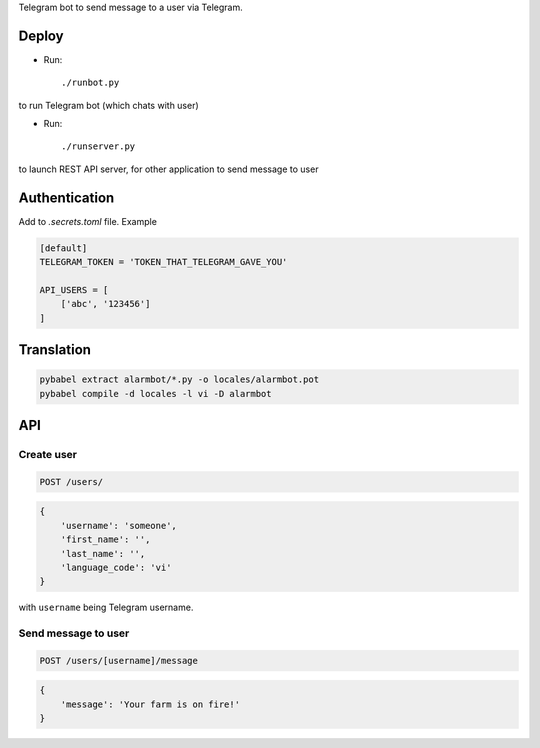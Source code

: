Telegram bot to send message to a user via Telegram.


Deploy
======

- Run::

    ./runbot.py

to run Telegram bot (which chats with user)

- Run::

    ./runserver.py

to launch REST API server, for other application to send message to user

Authentication
==============

Add to *.secrets.toml* file. Example

.. code-block:: toml

    [default]
    TELEGRAM_TOKEN = 'TOKEN_THAT_TELEGRAM_GAVE_YOU'

    API_USERS = [
        ['abc', '123456']
    ]


Translation
===========

.. code-block::

    pybabel extract alarmbot/*.py -o locales/alarmbot.pot
    pybabel compile -d locales -l vi -D alarmbot

API
===

Create user
-----------

.. code-block::

    POST /users/

.. code-block:: python

    {
        'username': 'someone',
        'first_name': '',
        'last_name': '',
        'language_code': 'vi'
    }

with ``username`` being Telegram username.

Send message to user
--------------------

.. code-block::

    POST /users/[username]/message

.. code-block:: python

    {
        'message': 'Your farm is on fire!'
    }
